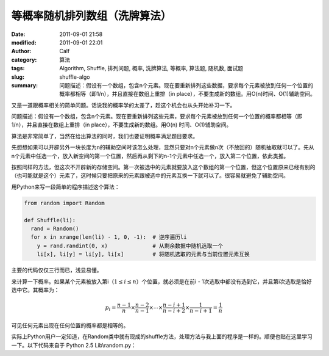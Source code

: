等概率随机排列数组（洗牌算法）
##############################
:date: 2011-09-01 21:58
:modified: 2011-09-01 22:01
:author: Calf
:category: 算法
:tags: Algorithm, Shuffle, 排列问题, 概率, 洗牌算法, 等概率, 算法题, 随机数, 面试题
:slug: shuffle-algo
:summary: 问题描述：假设有一个数组，包含n个元素。现在要重新排列这些数据，要求每个元素被放到任何一个位置的概率都相等（即1/n），并且直接在数组上重排（in place），不要生成新的数组。用O(n)时间、O(1)辅助空间。

又是一道跟概率相关的简单问题。话说我的概率学的太差了，趁这个机会也从头开始补习一下。

问题描述：假设有一个数组，包含n个元素。现在要重新排列这些元素，要求每个元素被放到任何一个位置的概率都相等（即1/n），并且直接在数组上重排（in
place），不要生成新的数组。用O(n) 时间、O(1)辅助空间。

.. more

算法是非常简单了，当然在给出算法的同时，我们也要证明概率满足题目要求。

先想想如果可以开辟另外一块长度为n的辅助空间时该怎么处理，显然只要对n个元素做n次（不放回的）随机抽取就可以了。先从n个元素中任选一个，放入新空间的第一个位置，然后再从剩下的n-1个元素中任选一个，放入第二个位置，依此类推。

按照同样的方法，但这次不开辟新的存储空间。第一次被选中的元素就要放入这个数组的第一个位置，但这个位置原来已经有别的（也可能就是这个）元素了，这时候只要把原来的元素跟被选中的元素互换一下就可以了。很容易就避免了辅助空间。

用Python来写一段简单的程序描述这个算法：

.. code-block:: python

    from random import Random

    def Shuffle(li):
      rand = Random()
      for x in xrange(len(li) - 1, 0, -1):  # 逆序遍历li
        y = rand.randint(0, x)              # 从剩余数据中随机选取一个
        li[x], li[y] = li[y], li[x]         # 将随机选取的元素与当前位置元素互换

主要的代码仅仅三行而已，浅显易懂。

来计算一下概率。如果某个元素被放入第i（:math:`1\leq i\leq n`）个位置，就必须是在前i - 1次选取中都没有选到它，并且第i次选取是恰好选中它。其概率为：

.. math::

    p_i=\frac{n-1}{n}\times\frac{n-2}{n-1}\times\cdots\times\frac{n-i+1}{n-i+2}\times\frac{1}{n-i+1}=\frac{1}{n}

可见任何元素出现在任何位置的概率都是相等的。

实际上Python用户一定知道，在Random类中就有现成的shuffle方法，处理方法与我上面的程序是一样的。顺便也贴在这里学习一下。以下代码来自于
Python 2.5 Lib\\random.py：

.. code-block:: python
    :linenostart: 250
    :linenos: inline

    def shuffle(self, x, random=None, int=int):
      """x, random=random.random -> shuffle list x in place; return None.

      Optional arg random is a 0-argument function returning a random
      float in [0.0, 1.0); by default, the standard random.random.
      """

      if random is None:
        random = self.random
      for i in reversed(xrange(1, len(x))):
        # pick an element in x[:i+1] with which to exchange x[i]
        j = int(random() * (i+1))
        x[i], x[j] = x[j], x[i]
